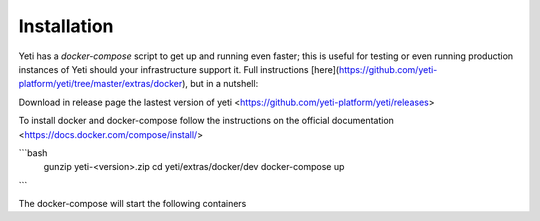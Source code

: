 .. _installation:

Installation
============

Yeti has a `docker-compose` script to get up and running even faster; this is useful for testing or even running production instances of Yeti should your infrastructure support it. Full instructions [here](https://github.com/yeti-platform/yeti/tree/master/extras/docker), but in a nutshell:

Download in release page the lastest version of yeti <https://github.com/yeti-platform/yeti/releases>

To install docker and docker-compose follow the instructions on the official documentation <https://docs.docker.com/compose/install/>

```bash
    gunzip yeti-<version>.zip
    cd yeti/extras/docker/dev
    docker-compose up
```

The docker-compose will start the following containers
